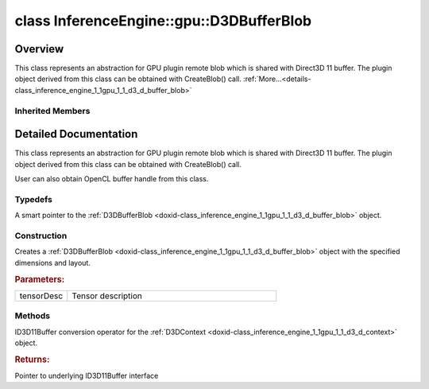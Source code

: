 .. index:: pair: class; InferenceEngine::gpu::D3DBufferBlob
.. _doxid-class_inference_engine_1_1gpu_1_1_d3_d_buffer_blob:

class InferenceEngine::gpu::D3DBufferBlob
=========================================



Overview
~~~~~~~~

This class represents an abstraction for GPU plugin remote blob which is shared with Direct3D 11 buffer. The plugin object derived from this class can be obtained with CreateBlob() call. :ref:`More...<details-class_inference_engine_1_1gpu_1_1_d3_d_buffer_blob>`


.. ref-code-block:: cpp
	:class: doxyrest-overview-code-block

	#include <gpu_context_api_dx.hpp>
	
	class D3DBufferBlob: public :ref:`InferenceEngine::gpu::ClBufferBlob<doxid-class_inference_engine_1_1gpu_1_1_cl_buffer_blob>`
	{
	public:
		// typedefs
	
		typedef std::shared_ptr<D3DBufferBlob> :ref:`Ptr<doxid-class_inference_engine_1_1gpu_1_1_d3_d_buffer_blob_1a663d19b42e2d305dc9524b6680a1fc16>`;

		// construction
	
		:ref:`D3DBufferBlob<doxid-class_inference_engine_1_1gpu_1_1_d3_d_buffer_blob_1ab26558596e482add1bdfbda726ef8784>`(const :ref:`TensorDesc<doxid-class_inference_engine_1_1_tensor_desc>`& tensorDesc);

		// methods
	
		:ref:`operator ID3D11Buffer \*<doxid-class_inference_engine_1_1gpu_1_1_d3_d_buffer_blob_1aca28474bfd1eb62761bbbcdc3523485b>` ();
	};

Inherited Members
-----------------

.. ref-code-block:: cpp
	:class: doxyrest-overview-inherited-code-block

	public:
		// typedefs
	
		typedef std::shared_ptr<:ref:`Blob<doxid-class_inference_engine_1_1_blob>`> :ref:`Ptr<doxid-class_inference_engine_1_1_blob_1abb6c4f89181e2dd6d8a29ada2dfb4060>`;
		typedef std::shared_ptr<const :ref:`Blob<doxid-class_inference_engine_1_1_blob>`> :ref:`CPtr<doxid-class_inference_engine_1_1_blob_1a22946ecdb18fd8a9e8394087930d2092>`;
		typedef std::shared_ptr<:ref:`MemoryBlob<doxid-class_inference_engine_1_1_memory_blob>`> :ref:`Ptr<doxid-class_inference_engine_1_1_memory_blob_1a294bf7449b6181f29ac05636a5968e1d>`;
		typedef std::shared_ptr<const :ref:`MemoryBlob<doxid-class_inference_engine_1_1_memory_blob>`> :ref:`CPtr<doxid-class_inference_engine_1_1_memory_blob_1adae370cdc2fa2649928498f9e25dec9e>`;
		typedef std::shared_ptr<:ref:`RemoteBlob<doxid-class_inference_engine_1_1_remote_blob>`> :ref:`Ptr<doxid-class_inference_engine_1_1_remote_blob_1a495fd7cc9fbb55b2e0b6bc8b8790197b>`;
		typedef std::shared_ptr<const :ref:`RemoteBlob<doxid-class_inference_engine_1_1_remote_blob>`> :ref:`CPtr<doxid-class_inference_engine_1_1_remote_blob_1ac9b3ea19eb8864a1655b7ad8bb507521>`;
		typedef std::shared_ptr<:ref:`ClBlob<doxid-class_inference_engine_1_1gpu_1_1_cl_blob>`> :ref:`Ptr<doxid-class_inference_engine_1_1gpu_1_1_cl_blob_1a496702f6cd3883bf623ab193f3c6c1ac>`;
		typedef std::shared_ptr<:ref:`ClBufferBlob<doxid-class_inference_engine_1_1gpu_1_1_cl_buffer_blob>`> :ref:`Ptr<doxid-class_inference_engine_1_1gpu_1_1_cl_buffer_blob_1a5ee129e73eaf6e256026b4cc65a85829>`;

		// methods
	
		static :ref:`Ptr<doxid-class_inference_engine_1_1_blob_1abb6c4f89181e2dd6d8a29ada2dfb4060>` :ref:`CreateFromData<doxid-class_inference_engine_1_1_blob_1ae81db862104a25e3fb41f57d94dd41a6>`(const :ref:`DataPtr<doxid-namespace_inference_engine_1a91f97c826d2753815815c119ba383e63>`& data);
	
		template <
			typename T,
			typename std::enable_if<!std::is_pointer<T>::value&&!std::is_reference<T>::value, int>::type = 0,
			typename std::enable_if<std::is_base_of<Blob, T>::value, int>::type = 0
			>
		bool :ref:`is<doxid-class_inference_engine_1_1_blob_1aa07152ba7c9910abab46a7e8e58323bc>`();
	
		template <
			typename T,
			typename std::enable_if<!std::is_pointer<T>::value&&!std::is_reference<T>::value, int>::type = 0,
			typename std::enable_if<std::is_base_of<Blob, T>::value, int>::type = 0
			>
		bool :ref:`is<doxid-class_inference_engine_1_1_blob_1a74f56a3007a5dbabd8acda5e11d9568c>`() const;
	
		template <
			typename T,
			typename std::enable_if<!std::is_pointer<T>::value&&!std::is_reference<T>::value, int>::type = 0,
			typename std::enable_if<std::is_base_of<Blob, T>::value, int>::type = 0
			>
		T \* :ref:`as<doxid-class_inference_engine_1_1_blob_1abc7e63536f5f3811ba2b01455ad06954>`();
	
		template <
			typename T,
			typename std::enable_if<!std::is_pointer<T>::value&&!std::is_reference<T>::value, int>::type = 0,
			typename std::enable_if<std::is_base_of<Blob, T>::value, int>::type = 0
			>
		const T \* :ref:`as<doxid-class_inference_engine_1_1_blob_1aa7f7eef35f32cf11c76f3db57bd555f6>`() const;
	
		virtual const :ref:`TensorDesc<doxid-class_inference_engine_1_1_tensor_desc>`& :ref:`getTensorDesc<doxid-class_inference_engine_1_1_blob_1accdd939c62592f28a0ceb64cd60eb62e>`() const;
		virtual :ref:`TensorDesc<doxid-class_inference_engine_1_1_tensor_desc>`& :ref:`getTensorDesc<doxid-class_inference_engine_1_1_blob_1aaa14e36bf31d98a9c9db1054811201f0>`();
		virtual size_t :ref:`size<doxid-class_inference_engine_1_1_blob_1a2b5686fa129fdbe3d4ccc44210d911f7>`() const;
		virtual size_t :ref:`byteSize<doxid-class_inference_engine_1_1_blob_1a9f2049e262cea015e7640a82e4d70ccb>`() const;
		virtual size_t :ref:`element_size<doxid-class_inference_engine_1_1_blob_1a25690a7dd30e0c07abbf32f09c5f8735>`() const = 0;
		virtual void :ref:`allocate<doxid-class_inference_engine_1_1_blob_1a88866d4156b7936e2d60d7fff8c9f230>`() = 0;
		virtual bool :ref:`deallocate<doxid-class_inference_engine_1_1_blob_1af9ccc77bec5dbebd179291bbd88af881>`() = 0;
		void :ref:`setShape<doxid-class_inference_engine_1_1_blob_1abdce9a4dc4319da76b283ac68f9c0283>`(const :ref:`SizeVector<doxid-namespace_inference_engine_1a9400de686d3d0f48c30cd73d40e48576>`& dims);
		virtual :ref:`Blob::Ptr<doxid-class_inference_engine_1_1_blob_1abb6c4f89181e2dd6d8a29ada2dfb4060>` :ref:`createROI<doxid-class_inference_engine_1_1_blob_1a81168f9425c1d7c5fdb6f52210213a39>`(const :ref:`ROI<doxid-struct_inference_engine_1_1_r_o_i>`& roi) const;
	
		virtual :ref:`Blob::Ptr<doxid-class_inference_engine_1_1_blob_1abb6c4f89181e2dd6d8a29ada2dfb4060>` :ref:`createROI<doxid-class_inference_engine_1_1_blob_1a39d758fa25f8268c32af77379b062fbb>`(
			const std::vector<std::size_t>& begin,
			const std::vector<std::size_t>& end
			) const;
	
		virtual const :ref:`TensorDesc<doxid-class_inference_engine_1_1_tensor_desc>`& :ref:`getTensorDesc<doxid-class_inference_engine_1_1_memory_blob_1a359897a812bf64603a67e4fc92b71aae>`() const;
		virtual :ref:`TensorDesc<doxid-class_inference_engine_1_1_tensor_desc>`& :ref:`getTensorDesc<doxid-class_inference_engine_1_1_memory_blob_1ac86c87548512f03bebf72c47cde4cc65>`();
		virtual size_t :ref:`size<doxid-class_inference_engine_1_1_memory_blob_1a733d578f1a002e9f84b65229a61b05d6>`() const;
		virtual size_t :ref:`byteSize<doxid-class_inference_engine_1_1_memory_blob_1a4c1e80abfbca64b8c1d3d8918b7af084>`() const;
		virtual size_t :ref:`element_size<doxid-class_inference_engine_1_1_memory_blob_1a9b2f80180ea50adcbcab1cd68932209f>`() const;
		virtual void :ref:`allocate<doxid-class_inference_engine_1_1_memory_blob_1a6b8605e3863617c5985d21bc91837b8f>`() = 0;
		virtual bool :ref:`deallocate<doxid-class_inference_engine_1_1_memory_blob_1ad462f247d8dffc1e525f51899448a60c>`() = 0;
		virtual :ref:`LockedMemory<doxid-class_inference_engine_1_1_locked_memory>`<void> :ref:`rwmap<doxid-class_inference_engine_1_1_memory_blob_1a715863b45d88b97937e770d866bf1784>`() = 0;
		virtual :ref:`LockedMemory<doxid-class_inference_engine_1_1_locked_memory>`<const void> :ref:`rmap<doxid-class_inference_engine_1_1_memory_blob_1a055940ba42eb270f348bedea9726cf12>`() const = 0;
		virtual :ref:`LockedMemory<doxid-class_inference_engine_1_1_locked_memory>`<void> :ref:`wmap<doxid-class_inference_engine_1_1_memory_blob_1ac5c6b1ecf54a69f98a06df6d05187a7f>`() = 0;
		virtual :ref:`ParamMap<doxid-namespace_inference_engine_1ab952963217c4a8b098fd90ba51708a9f>` :ref:`getParams<doxid-class_inference_engine_1_1_remote_blob_1a505189408daf040db661b9aa3165e9fe>`() const = 0;
		virtual std::string :ref:`getDeviceName<doxid-class_inference_engine_1_1_remote_blob_1a73fe7479d1226ad52b68ea1bdba71336>`() const = 0;
		virtual std::shared_ptr<:ref:`RemoteContext<doxid-class_inference_engine_1_1_remote_context>`> :ref:`getContext<doxid-class_inference_engine_1_1_remote_blob_1afbce14019dbc6cbb3916606133f2df7c>`() const = 0;
		cl_mem :ref:`get<doxid-class_inference_engine_1_1gpu_1_1_cl_buffer_blob_1afc53645c4e67b95e84124c5f1079f797>`();
		:ref:`operator cl_mem<doxid-class_inference_engine_1_1gpu_1_1_cl_buffer_blob_1a0aa38d5d6e1c594a5265670566c33469>` ();
		:ref:`operator cl::Buffer<doxid-class_inference_engine_1_1gpu_1_1_cl_buffer_blob_1a88b3c5b8c905967b0fec33c23e55a331>` ();

.. _details-class_inference_engine_1_1gpu_1_1_d3_d_buffer_blob:

Detailed Documentation
~~~~~~~~~~~~~~~~~~~~~~

This class represents an abstraction for GPU plugin remote blob which is shared with Direct3D 11 buffer. The plugin object derived from this class can be obtained with CreateBlob() call.

User can also obtain OpenCL buffer handle from this class.

Typedefs
--------

.. _doxid-class_inference_engine_1_1gpu_1_1_d3_d_buffer_blob_1a663d19b42e2d305dc9524b6680a1fc16:
.. index:: pair: typedef; Ptr

.. ref-code-block:: cpp
	:class: doxyrest-title-code-block

	typedef std::shared_ptr<D3DBufferBlob> Ptr

A smart pointer to the :ref:`D3DBufferBlob <doxid-class_inference_engine_1_1gpu_1_1_d3_d_buffer_blob>` object.

Construction
------------

.. _doxid-class_inference_engine_1_1gpu_1_1_d3_d_buffer_blob_1ab26558596e482add1bdfbda726ef8784:
.. index:: pair: function; D3DBufferBlob

.. ref-code-block:: cpp
	:class: doxyrest-title-code-block

	D3DBufferBlob(const :ref:`TensorDesc<doxid-class_inference_engine_1_1_tensor_desc>`& tensorDesc)

Creates a :ref:`D3DBufferBlob <doxid-class_inference_engine_1_1gpu_1_1_d3_d_buffer_blob>` object with the specified dimensions and layout.



.. rubric:: Parameters:

.. list-table::
	:widths: 20 80

	*
		- tensorDesc

		- Tensor description

Methods
-------

.. _doxid-class_inference_engine_1_1gpu_1_1_d3_d_buffer_blob_1aca28474bfd1eb62761bbbcdc3523485b:
.. index:: pair: function; operator ID3D11Buffer \*

.. ref-code-block:: cpp
	:class: doxyrest-title-code-block

	operator ID3D11Buffer \* ()

ID3D11Buffer conversion operator for the :ref:`D3DContext <doxid-class_inference_engine_1_1gpu_1_1_d3_d_context>` object.



.. rubric:: Returns:

Pointer to underlying ID3D11Buffer interface



